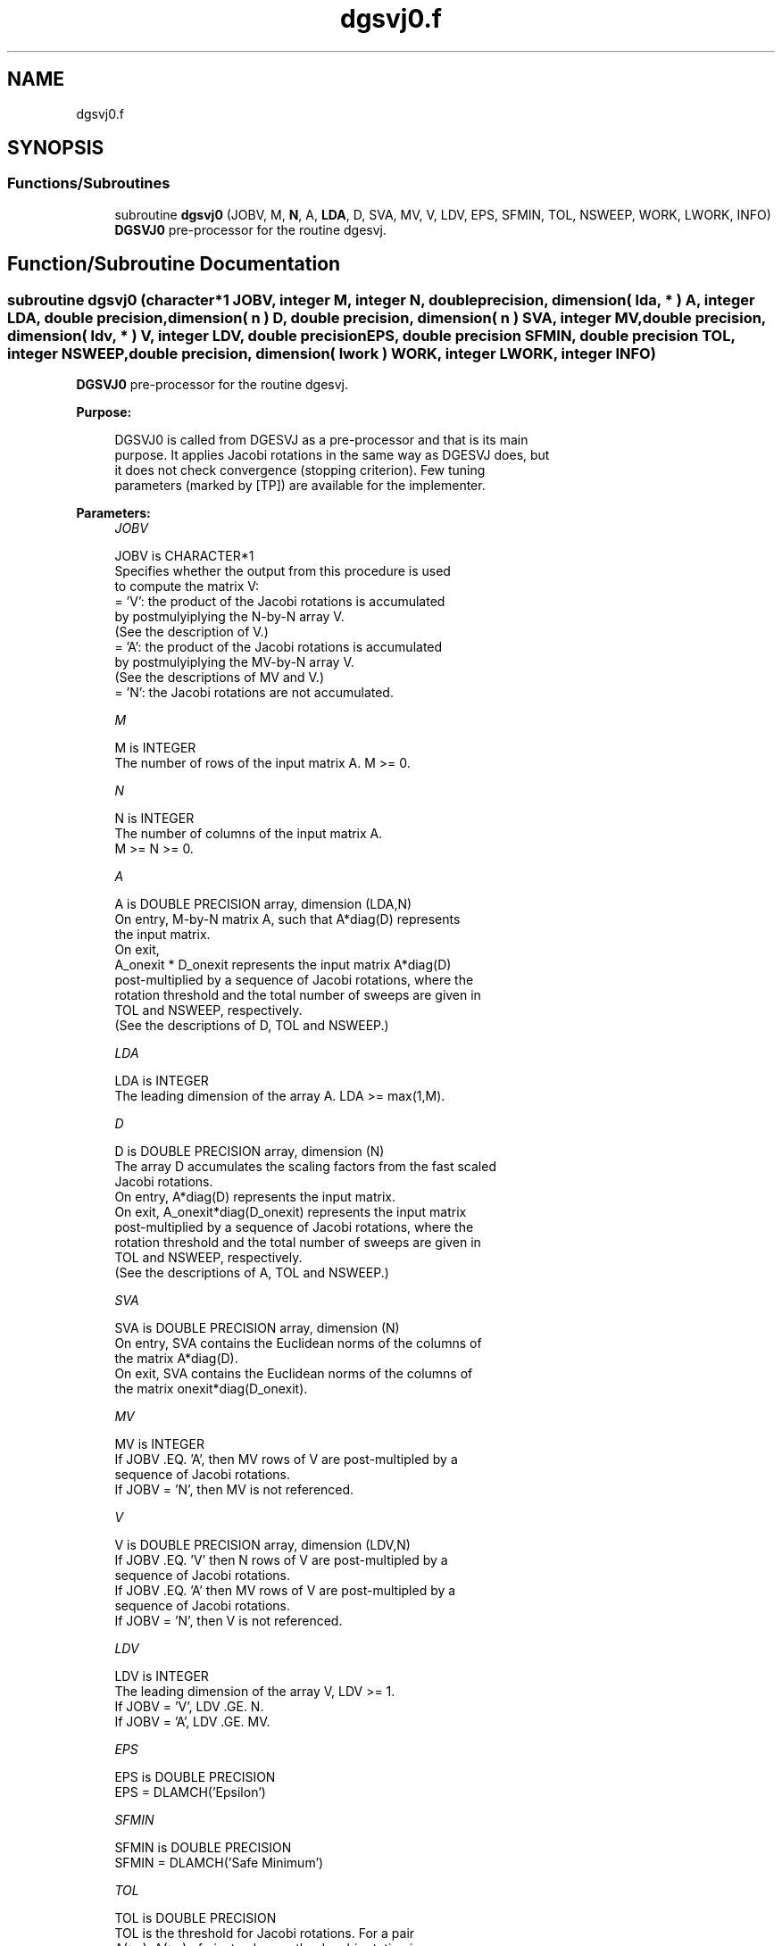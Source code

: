 .TH "dgsvj0.f" 3 "Tue Nov 14 2017" "Version 3.8.0" "LAPACK" \" -*- nroff -*-
.ad l
.nh
.SH NAME
dgsvj0.f
.SH SYNOPSIS
.br
.PP
.SS "Functions/Subroutines"

.in +1c
.ti -1c
.RI "subroutine \fBdgsvj0\fP (JOBV, M, \fBN\fP, A, \fBLDA\fP, D, SVA, MV, V, LDV, EPS, SFMIN, TOL, NSWEEP, WORK, LWORK, INFO)"
.br
.RI "\fBDGSVJ0\fP pre-processor for the routine dgesvj\&. "
.in -1c
.SH "Function/Subroutine Documentation"
.PP 
.SS "subroutine dgsvj0 (character*1 JOBV, integer M, integer N, double precision, dimension( lda, * ) A, integer LDA, double precision, dimension( n ) D, double precision, dimension( n ) SVA, integer MV, double precision, dimension( ldv, * ) V, integer LDV, double precision EPS, double precision SFMIN, double precision TOL, integer NSWEEP, double precision, dimension( lwork ) WORK, integer LWORK, integer INFO)"

.PP
\fBDGSVJ0\fP pre-processor for the routine dgesvj\&.  
.PP
\fBPurpose: \fP
.RS 4

.PP
.nf
 DGSVJ0 is called from DGESVJ as a pre-processor and that is its main
 purpose. It applies Jacobi rotations in the same way as DGESVJ does, but
 it does not check convergence (stopping criterion). Few tuning
 parameters (marked by [TP]) are available for the implementer.
.fi
.PP
 
.RE
.PP
\fBParameters:\fP
.RS 4
\fIJOBV\fP 
.PP
.nf
          JOBV is CHARACTER*1
          Specifies whether the output from this procedure is used
          to compute the matrix V:
          = 'V': the product of the Jacobi rotations is accumulated
                 by postmulyiplying the N-by-N array V.
                (See the description of V.)
          = 'A': the product of the Jacobi rotations is accumulated
                 by postmulyiplying the MV-by-N array V.
                (See the descriptions of MV and V.)
          = 'N': the Jacobi rotations are not accumulated.
.fi
.PP
.br
\fIM\fP 
.PP
.nf
          M is INTEGER
          The number of rows of the input matrix A.  M >= 0.
.fi
.PP
.br
\fIN\fP 
.PP
.nf
          N is INTEGER
          The number of columns of the input matrix A.
          M >= N >= 0.
.fi
.PP
.br
\fIA\fP 
.PP
.nf
          A is DOUBLE PRECISION array, dimension (LDA,N)
          On entry, M-by-N matrix A, such that A*diag(D) represents
          the input matrix.
          On exit,
          A_onexit * D_onexit represents the input matrix A*diag(D)
          post-multiplied by a sequence of Jacobi rotations, where the
          rotation threshold and the total number of sweeps are given in
          TOL and NSWEEP, respectively.
          (See the descriptions of D, TOL and NSWEEP.)
.fi
.PP
.br
\fILDA\fP 
.PP
.nf
          LDA is INTEGER
          The leading dimension of the array A.  LDA >= max(1,M).
.fi
.PP
.br
\fID\fP 
.PP
.nf
          D is DOUBLE PRECISION array, dimension (N)
          The array D accumulates the scaling factors from the fast scaled
          Jacobi rotations.
          On entry, A*diag(D) represents the input matrix.
          On exit, A_onexit*diag(D_onexit) represents the input matrix
          post-multiplied by a sequence of Jacobi rotations, where the
          rotation threshold and the total number of sweeps are given in
          TOL and NSWEEP, respectively.
          (See the descriptions of A, TOL and NSWEEP.)
.fi
.PP
.br
\fISVA\fP 
.PP
.nf
          SVA is DOUBLE PRECISION array, dimension (N)
          On entry, SVA contains the Euclidean norms of the columns of
          the matrix A*diag(D).
          On exit, SVA contains the Euclidean norms of the columns of
          the matrix onexit*diag(D_onexit).
.fi
.PP
.br
\fIMV\fP 
.PP
.nf
          MV is INTEGER
          If JOBV .EQ. 'A', then MV rows of V are post-multipled by a
                           sequence of Jacobi rotations.
          If JOBV = 'N',   then MV is not referenced.
.fi
.PP
.br
\fIV\fP 
.PP
.nf
          V is DOUBLE PRECISION array, dimension (LDV,N)
          If JOBV .EQ. 'V' then N rows of V are post-multipled by a
                           sequence of Jacobi rotations.
          If JOBV .EQ. 'A' then MV rows of V are post-multipled by a
                           sequence of Jacobi rotations.
          If JOBV = 'N',   then V is not referenced.
.fi
.PP
.br
\fILDV\fP 
.PP
.nf
          LDV is INTEGER
          The leading dimension of the array V,  LDV >= 1.
          If JOBV = 'V', LDV .GE. N.
          If JOBV = 'A', LDV .GE. MV.
.fi
.PP
.br
\fIEPS\fP 
.PP
.nf
          EPS is DOUBLE PRECISION
          EPS = DLAMCH('Epsilon')
.fi
.PP
.br
\fISFMIN\fP 
.PP
.nf
          SFMIN is DOUBLE PRECISION
          SFMIN = DLAMCH('Safe Minimum')
.fi
.PP
.br
\fITOL\fP 
.PP
.nf
          TOL is DOUBLE PRECISION
          TOL is the threshold for Jacobi rotations. For a pair
          A(:,p), A(:,q) of pivot columns, the Jacobi rotation is
          applied only if DABS(COS(angle(A(:,p),A(:,q)))) .GT. TOL.
.fi
.PP
.br
\fINSWEEP\fP 
.PP
.nf
          NSWEEP is INTEGER
          NSWEEP is the number of sweeps of Jacobi rotations to be
          performed.
.fi
.PP
.br
\fIWORK\fP 
.PP
.nf
          WORK is DOUBLE PRECISION array, dimension (LWORK)
.fi
.PP
.br
\fILWORK\fP 
.PP
.nf
          LWORK is INTEGER
          LWORK is the dimension of WORK. LWORK .GE. M.
.fi
.PP
.br
\fIINFO\fP 
.PP
.nf
          INFO is INTEGER
          = 0 : successful exit.
          < 0 : if INFO = -i, then the i-th argument had an illegal value
.fi
.PP
 
.RE
.PP
\fBAuthor:\fP
.RS 4
Univ\&. of Tennessee 
.PP
Univ\&. of California Berkeley 
.PP
Univ\&. of Colorado Denver 
.PP
NAG Ltd\&. 
.RE
.PP
\fBDate:\fP
.RS 4
November 2017 
.RE
.PP
\fBFurther Details: \fP
.RS 4
DGSVJ0 is used just to enable DGESVJ to call a simplified version of itself to work on a submatrix of the original matrix\&.
.RE
.PP
\fBContributors: \fP
.RS 4
Zlatko Drmac (Zagreb, Croatia) and Kresimir Veselic (Hagen, Germany)
.RE
.PP
\fBBugs, Examples and Comments: \fP
.RS 4
Please report all bugs and send interesting test examples and comments to drmac@math.hr\&. Thank you\&. 
.RE
.PP

.PP
Definition at line 220 of file dgsvj0\&.f\&.
.SH "Author"
.PP 
Generated automatically by Doxygen for LAPACK from the source code\&.
